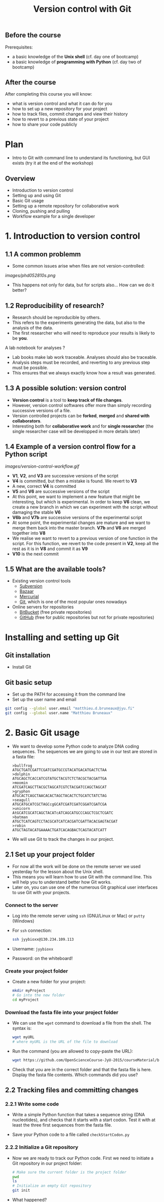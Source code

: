 #+TITLE: Version control with Git

** Before the course

Prerequisites:
- a basic knowledge of the *Unix shell* (cf. day one of bootcamp)
- a basic knowledge of *programming with Python* (cf. day two of bootcamp)

** After the course

After completing this course you will know:
- what is version control and what it can do for you
- how to set up a new repository for your project
- how to track files, commit changes and view their history
- how to revert to a previous state of your project
- how to share your code publicly

* Plan

- Intro to Git with command line to understand its functioning, but GUI exists
  (try it at the end of the workshop)

** Overview

- Introduction to version control
- Setting up and using Git
- Basic Git usage
- Setting up a remote repository for collaborative work
- Cloning, pushing and pulling
- Workflow example for a single developer


* 1. Introduction to version control

** 1.1 A common problemm

- Some common issues arise when files are not version-controlled:

[[images/phd052810s.png]]

- This happens not only for data, but for scripts also... How can we do it better?

** 1.2 Reproducibility of research?

- Research should be reproducible by others.
- This refers to the experiments generating the data, but also to the analysis
  of the data.
- The first researcher who will need to reproduce your results is likely to be
  *you*.

A lab notebook for analyses ?

- Lab books make lab work traceable. Analyses should also be traceable.
- Analysis steps must be recorded, and reverting to any previous step must be
  possible.
- This ensures that we always exactly know how a result was generated.

** 1.3 A possible solution: version control

- *Version control* is a tool to *keep track of file changes*.
- However, version control softwares offer more than simply recording
  successive versions of a file.
- Version controlled projects can be *forked*, *merged* and *shared with
  collaborators*.
- Interesting both for *collaborative work* and for *single researcher* (the
  single researcher case will be developped in more details later)

** 1.4 Example of a version control flow for a Python script

[[images/version-control-workflow.gif]]

- *V1*, *V2*, and *V3* are successive versions of the script
- *V4* is committed, but then a mistake is found. We revert to *V3*
- A new, correct *V4* is committed
- *V5* and *V6* are successive versions of the script
- At this point, we want to implement a new feature that might be interesting,
  but which is experimental. In order to keep *V6* clean, we create a new
  branch in which we can experiment with the script without damaging the stable
  *V6*
- *V6b* and *V7b* are successive versions of the experimental script
- At some point, the experimental changes are mature and we want to merge them
  back into the master branch. *V7b* and *V6* are merged together into *V8*
- We realise we want to revert to a previous version of one function in the
  script. For this function, we revert to the code present in *V2*, keep all
  the rest as it is in *V8* and commit it as *V9*
- *V10* is the next commit

** 1.5 What are the available tools?

- Existing version control tools
  + [[https://subversion.apache.org/][Subversion]]
  + [[http://bazaar.canonical.com/en/][Bazaar]]
  + [[http://mercurial.selenic.com/][Mercurial]]
  + [[http://git-scm.com/][Git]], which is one of the most popular ones nowadays
- Online servers for repositories
  + [[https://bitbucket.org/][BitBucket]] (free private repositories)
  + [[https://github.com][GitHub]] (free for public repositories but not for private repositories)

* Installing and setting up Git

** Git installation

- Install Git

** Git basic setup

- Set up the PATH for accessing it from the command line
- Set up the user name and email
#+BEGIN_SRC bash
git config --global user.email "matthieu.d.bruneaux@jyu.fi"
git config --global user.name "Matthieu Bruneaux"
#+END_SRC

* 2. Basic Git usage

- We want to develop some Python code to analyze DNA coding sequences. The
  sequences we are going to use in our test are stored in a fasta file:
  #+BEGIN_EXAMPLE
  >bullfrog
  ATGCTGATCGATTCGATCGATGCCGTACATGACATGACTCTAA
  >dolphin
  ATGCAGCTCACCATCGTATGCTACGTCTCTACGCTACGATTGA
  >moomin
  ATCGATCAGCTTACGCTAGCATCGTCTACGATCCAGCTAGCAT
  >gryphon
  ATGCACTCAGCTAACACACTAGCTACACTCTGCATCTATCTAG
  >seagull
  ATGCATGCATCGCTAGCcgGCATCGATCGATCGGATCGATCGA
  >unicorn
  AtGCATCGCATCAGCTACATcATCAGCATGCCCAGCTCGCTCGATC
  >batman
  ATGCTCATCAGTCCTACGCATCATCACGATCGATTACACGAGTACGAT
  >robin
  ATGCTAGTACATGAAAACTGATCACAGBACTCAGTACATCATT
  #+END_EXAMPLE

- We will use Git to track the changes in our project.

** 2.1 Set up your project folder

- For now all the work will be done on the remote server we used yesterday for
  the lesson about the Unix shell.
- This means you will learn how to use Git with the command line. This will
  help you to understand better how Git works.
- Later on, you can use one of the numerous Git graphical user interfaces to
  use Git with your projects.

*** Connect to the server

- Log into the remote server using =ssh= (GNU/Linux or Mac) or =putty=
  (Windows)

- For =ssh= connection:
  #+BEGIN_SRC sh
  ssh jyybioxx@130.234.109.113
  #+END_SRC

- Username: =jyybioxx=

- Password: on the whiteboard!

*** Create your project folder

- Create a new folder for your project:
  #+BEGIN_SRC sh
  mkdir myProject
  # Go into the new folder
  cd myProject
  #+END_SRC

*** Download the fasta file into your project folder

- We can use the =wget= command to download a file from the shell. The syntax is:
  #+BEGIN_SRC sh
  wget myURL
  # where myURL is the URL of the file to download
  #+END_SRC

- Run the command (you are allowed to copy-paste the URL):
  #+BEGIN_SRC sh
  wget https://github.com/OpenScienceCourse-JyU-2015/courseMaterial/blob/master/day-02-pm_version-control/files/test-seq.fasta
  #+END_SRC

- Check that you are in the correct folder and that the fasta file is
  here. Display the fasta file contents. Which commands did you use?

** 2.2 Tracking files and committing changes

*** 2.2.1 Write some code

- Write a simple Python function that takes a sequence string (DNA
  nucleotides), and checks that it starts with a start codon. Test it with at
  least the three first sequences from the fasta file.

- Save your Python code to a file called =checkStartCodon.py=

*** 2.2.2 Initialize a Git repository

- Now we are ready to track our Python code. First we need to initiate a Git
  repository in our project folder:
  #+BEGIN_SRC sh
  # Make sure the current folder is the project folder
  pwd
  ls
  # Initialize an empty Git repository
  git init
  #+END_SRC

- What happened?

- Each time you want to use version control for a new project, you have first
  to create an empty repository with =git init=.

**** Where does Git store its files?

- Git stores all its information in the =.git= folder.

- Folders and files whose name starts with a dot are hidden from the =ls=
  output by default, but you can force their display with:
  #+BEGIN_SRC sh
  ls -a
  #+END_SRC

- You can combine =ls= options:
  #+BEGIN_SRC sh
  ls -al
  #+END_SRC

- The folders =.= and =..= (in =ls -al= output) represent the current and the
  parent folders, respectively.

*** 2.2.3 Track and commit your changes

- We can always ask Git about the status of our current repository with =git
  status=. Try it:
  #+BEGIN_SRC sh
  git status
  #+END_SRC

- Git doesn't know yet which file we want to track. The first step is to
  specify which changes we want to add to our repository. We use the =git add=
  command for that:
  #+BEGIN_SRC sh
  git add checkStartCodon.py
  #+END_SRC

- What is the status now?
  #+BEGIN_SRC sh
  git status
  #+END_SRC

- Git has some changes ready to be saved (they are *staged*). To actually save
  them to the repository, we tell git to commit the staged changes:
  #+BEGIN_SRC sh
  # Specify a commit message after the -m option
  git commit -m "Create function to check start codon"
  #+END_SRC

- What happened?

**** Tell Git who you are

- One of the key feature of a version control system is to assign each change
  to someone. This ensures that all modifications can be traced to their
  original author.

- The first time you use Git, you have to configure it with your name and your
  email address. You have to do this only once.

- Configure Git with:
  #+BEGIN_SRC sh
  git config --global user.email "you@example.com"
  git config --global user.name "Your Name"
  #+END_SRC

**** Back to the commit

- Try again to commit:
  #+BEGIN_SRC sh
  # Specify a commit message after the -m option
  git commit -m "Create function to check start codon"
  #+END_SRC

- It is *very important* to use *concise and meaningful commit messages*!

- What is the current status of the repository?

*** 2.2.4 Commit more changes

- What happens if you test your function with the unicorn's sequence? 

- Modify your function accordingly.

- What is the status of the repository now?

- Let's have a look at what actually change with =git diff=:
  #+BEGIN_SRC sh
  git diff
  #+END_SRC
  
- =git diff= works by lines by default, but we can make it work by "words":
  #+BEGIN_SRC sh
  git diff --word-diff
  #+END_SRC

- Let's commit our changes:
  #+BEGIN_SRC sh
  git commit -m "Fix function for upper and lower case differences"
  #+END_SRC

- What happened?

**** The staging area

- Even if Git knows which files to track, by default it *does not* commit
  automatically all changes.

- You have first to *stage* the changes by using =git add= again, and *then* to
  commit them with =git commit=:
  #+BEGIN_SRC sh
  git add checkStartCodon.py
  git commit -m "Fix function for upper and lower case differences"
  #+END_SRC

- This might look pretty inefficient, but it gives you more control and
  flexibility over what you want to commit exactly when you have several files
  which have been changed.

- Often, however, you want to commit all the changes in the tracked files in
  one go. In this case, you can use the shortcut:
  #+BEGIN_SRC sh
  git commit -a -m "Fix function for upper and lower case differences"
  # which is equivalent to
  git commit -am "Fix function for upper and lower case differences"
  #+END_SRC
  
- The =-a= option tells Git to automatically add all changes in tracked files
  for commit.

*** 2.2.5 Explore history

- Your repository history can be explored with:
  #+BEGIN_SRC sh
  git log
  #+END_SRC

- You can amend your last commit message with:
  #+BEGIN_SRC sh
  git commit --amend -m "Fix hasStartCodon function for case differences"
  # View history
  git log
  #+END_SRC

- You can have a look at the Git log of [[https://github.com/tidyverse/ggplot2/commits/master][ggplot2]] for an example of history for a
  large project.

*** What we learnt about

- *Tracking* a file and *committing* changes
- The *staging area* (and how to use the =-a= option)
- *Amend* commit messages
- Git *log* to explore project history
  
** Diff and reverting to previous versions

*** Overview

- Diff between files
- How to revert to a previous version

*** Your tasks

- Write a function that takes a sequence string, and returns a list of
  codons. Test your function with a few sequences. What happens with the bat
  sequence?
- Modify your function to take it into account. Check the differences between
  your files and commit.
- Wait, your collaborator told you a T was missing on the bat sequence. Modify
  the sequence data in the fasta file, commit the new data file, and revert to
  the previous version of your function.

** Branching and merging

*** Overview

- Branching and merging
- Resolving merge conflicts

*** Your tasks

- Now you are ready for some serious analysis. You think that histidine is a
  particularly interesting amino-acid, and you would like to count how many
  histinde-coding triplets you have per coding sequence. However, this is a
  quite experimental part of your analysis: create a new branch, add your
  function and test it. When you are satisfied with it, merge it to your master
  branch.
- Actually, it would be nice if your function could count *any* codons, not
  just histidine-coding ones. This is even more experimental, so create another
  branch, modify your function, and...
- Wait, your supervisor asks you to add as quickly as possible a checking step
  so that only A, T, G, C are allowed in the sequences. This is a crucial
  update, so do it in your master branch and commit.
- Now you can go back to your experimental branch. Finish your function
  modification, test it and merge it with your master branch when you are
  happy.
- Resolve merging conflicts as they arise.

* Setting up and using remote repositories

** Cloning a remote repository

*** Overview

- Getting a copy of a public repository

*** Your task

- Search GitHub for a python script which could do enrichment test of gene
  ontologies. You can search terms like "python", "enrichment", "gene
  ontology". Note that sometimes people refer to "gene ontology" as "GO".
- Clone an interesting repository to your computer.
- Have a look at the history of the repository and at the files. Did the author
  used any branches?
- Modify one of the files and commit your changes.

** Creating a new remote repository and pushing code

*** Overview

- Set up a GitHub account
- Create a new repository

*** Your tasks

- You are pretty proud of your python code to analyse coding sequences and want
  to do good to the world: let's share it publicly!
- Create a GitHub repository for you (you can use a pseudonyme and delete the
  account afterwards if you don't want to gieve GitHub your real information)
- Set up your remote repository links
- Push your code online.

** Collaborating to a public repository

*** Overview

- Fork a repository
- Make changes and send a pull request

*** Your task

- Fork the existing GitHub repository at [[https://github.com/mdjbru-teaching-material/pyFastaParser]]
- Clone your fork on your local computer
- Explore the code, test it, fix any bug you find and add some new functionality
- Push your modifications and send a pull request.

* Going further: workflow example for single developper

* Resources

links go here

* Notes

Exercise: design a set of Python scripts to handle fasta sequences

Coding sequences, check for beginning of ORF, stop-codon, translation, etc...

Load the translation table from a text file

Track and fix errors in this file

Testing with this file

Profiling: translation with list vs dictionary

What is version-controlled? Scripts, not data, except if hand-generated data
(e.g. transcription of written records)
